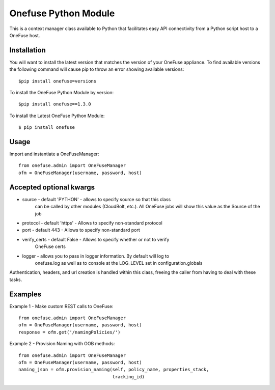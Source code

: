 Onefuse Python Module
=====================
This is a context manager class available to Python that facilitates
easy API connectivity from a Python script host to a OneFuse host.

Installation
------------
You will want to install the latest version that matches the version of your
OneFuse appliance. To find available versions the following command will
cause pip to throw an error showing available versions: ::

    $pip install onefuse=versions

To install the OneFuse Python Module by version: ::

    $pip install onefuse==1.3.0

To install the Latest OneFuse Python Module: ::

    $ pip install onefuse

Usage
-----

Import and instantiate a OneFuseManager::

    from onefuse.admin import OneFuseManager
    ofm = OneFuseManager(username, password, host)



Accepted optional kwargs
-------------------------
- source - default 'PYTHON' - allows to specify source so that this class
    can be called by other modules (CloudBolt, etc.). All OneFuse jobs will
    show this value as the Source of the job
- protocol - default 'https' - Allows to specify non-standard protocol
- port - default 443 - Allows to specify non-standard port
- verify_certs - default False - Allows to specify whether or not to verify
    OneFuse certs
- logger - allows you to pass in logger information. By default will log to
    onefuse.log as well as to console at the LOG_LEVEL set in
    configuration.globals

Authentication, headers, and url creation is handled within this class,
freeing the caller from having to deal with these tasks.


Examples
--------

Example 1 - Make custom REST calls to OneFuse::

    from onefuse.admin import OneFuseManager
    ofm = OneFuseManager(username, password, host)
    response = ofm.get('/namingPolicies/')

Example 2 - Provision Naming with OOB methods::
    
    from onefuse.admin import OneFuseManager
    ofm = OneFuseManager(username, password, host)
    naming_json = ofm.provision_naming(self, policy_name, properties_stack,
                                       tracking_id)
 
